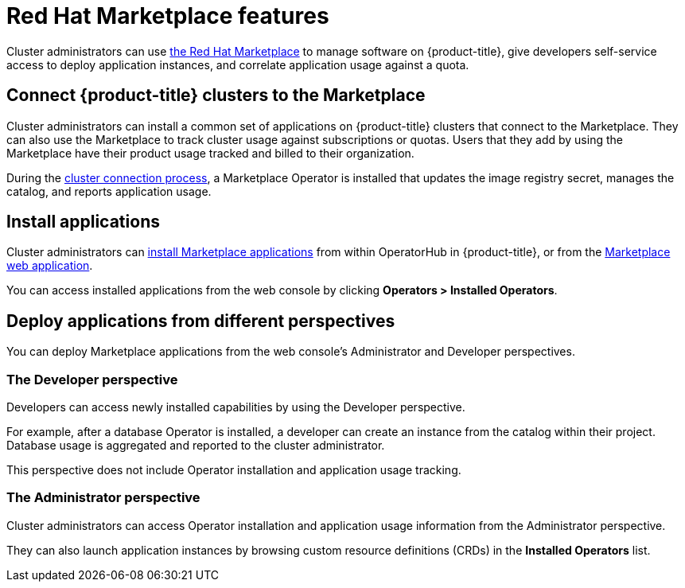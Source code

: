 // Module included in the following assemblies:
//
// * applications/red-hat-marketplace.adoc

[id="red-hat-marketplace-features_{context}"]
= Red Hat Marketplace features

[role="_abstract"]
Cluster administrators can use link:https://marketplace.redhat.com/en-us/documentation/getting-started[the Red Hat Marketplace] to manage software on {product-title}, give developers self-service access to deploy application instances, and correlate application usage against a quota.

[id="marketplace-clusters_{context}"]
== Connect {product-title} clusters to the Marketplace

Cluster administrators can install a common set of applications on {product-title} clusters that connect to the Marketplace. They can also use the Marketplace to track cluster usage against subscriptions or quotas. Users that they add by using the Marketplace have their product usage tracked and billed to their organization.

During the link:https://marketplace.redhat.com/en-us/documentation/clusters[cluster connection process],
a Marketplace Operator is installed that updates the image registry secret, manages the catalog, and reports application usage.

[id="marketplace-install-applications_{context}"]
== Install applications

Cluster administrators can link:https://marketplace.redhat.com/en-us/documentation/operators[install Marketplace applications] from within OperatorHub in {product-title}, or from the link:https://marketplace.redhat.com[Marketplace web application].

You can access installed applications from the web console by clicking **Operators > Installed Operators**.

[id="marketplace-deploy_{context}"]
== Deploy applications from different perspectives

You can deploy Marketplace applications from the web console's Administrator and Developer perspectives.

[discrete]
=== The Developer perspective

Developers can access newly installed capabilities by using the Developer perspective.

For example, after a database Operator is installed, a developer can create an instance from the catalog within their project. Database usage is aggregated and reported to the cluster administrator.

This perspective does not include Operator installation and application usage tracking.

[discrete]
=== The Administrator perspective

Cluster administrators can access Operator installation and application usage information from the Administrator perspective.

They can also launch application instances by browsing custom resource definitions (CRDs) in the *Installed Operators* list.